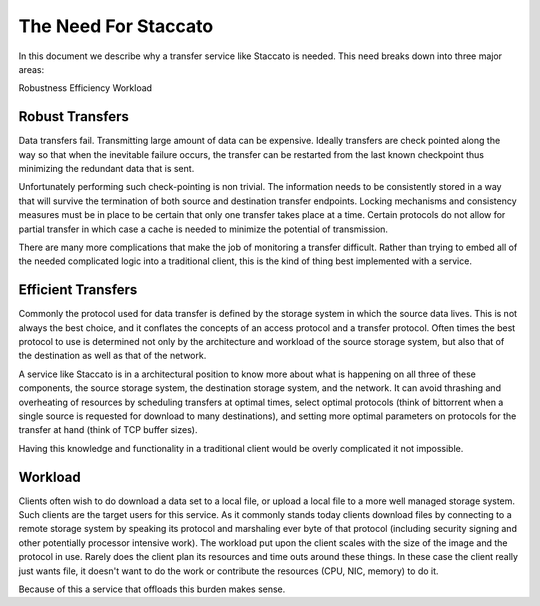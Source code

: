 
The Need For Staccato
=====================

In this document we describe why a transfer service like Staccato is 
needed.  This need breaks down into three major areas:

Robustness
Efficiency
Workload

Robust Transfers
----------------

Data transfers fail.  Transmitting large amount of data can be 
expensive. Ideally transfers are check pointed along the way so that 
when the inevitable failure occurs, the transfer can be restarted from 
the last known checkpoint thus minimizing the redundant data that is 
sent.

Unfortunately performing such check-pointing is non trivial.  The 
information needs to be consistently stored in a way that will survive 
the termination of both source and destination transfer endpoints. 
Locking mechanisms and consistency measures must be in place to be 
certain that only one transfer takes place at a time. Certain protocols 
do not allow for partial transfer in which case a cache is needed to 
minimize the potential of transmission.

There are many more complications that make the job of monitoring a 
transfer difficult.  Rather than trying to embed all of the needed 
complicated logic into a traditional client, this is the kind of thing 
best implemented with a service.

Efficient Transfers
-------------------

Commonly the protocol used for data transfer is defined by the storage 
system in which the source data lives.  This is not always the best 
choice, and it conflates the concepts of an access protocol and a 
transfer protocol.  Often times the best protocol to use is determined 
not only by the architecture and workload of the source storage system, 
but also that of the destination as well as that of the network.

A service like Staccato is in a architectural position to know more 
about what is happening on all three of these components, the source 
storage system, the destination storage system, and the network. It can 
avoid thrashing and overheating of resources by scheduling transfers at 
optimal times, select optimal protocols (think of bittorrent when a 
single source is requested for download to many destinations), and 
setting more optimal parameters on protocols for the transfer at hand 
(think of TCP buffer sizes).

Having this knowledge and functionality in a traditional client would be 
overly complicated it not impossible.

Workload
--------

Clients often wish to do download a data set to a local file, or upload a 
local file to a more well managed storage system.  Such clients are the 
target users for this service.  As it commonly stands today clients 
download files by connecting to a remote storage system by speaking its 
protocol and marshaling ever byte of that protocol (including security 
signing and other potentially processor intensive work).  The workload 
put upon the client scales with the size of the image and the protocol 
in use.  Rarely does the client plan its resources and time outs around 
these things.  In these case the client really just wants file, it 
doesn't want to do the work or contribute the resources (CPU, NIC, 
memory) to do it.

Because of this a service that offloads this burden makes sense.
